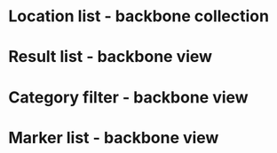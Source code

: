 * Location list - backbone collection
* Result list - backbone view
* Category filter - backbone view
* Marker list - backbone view
